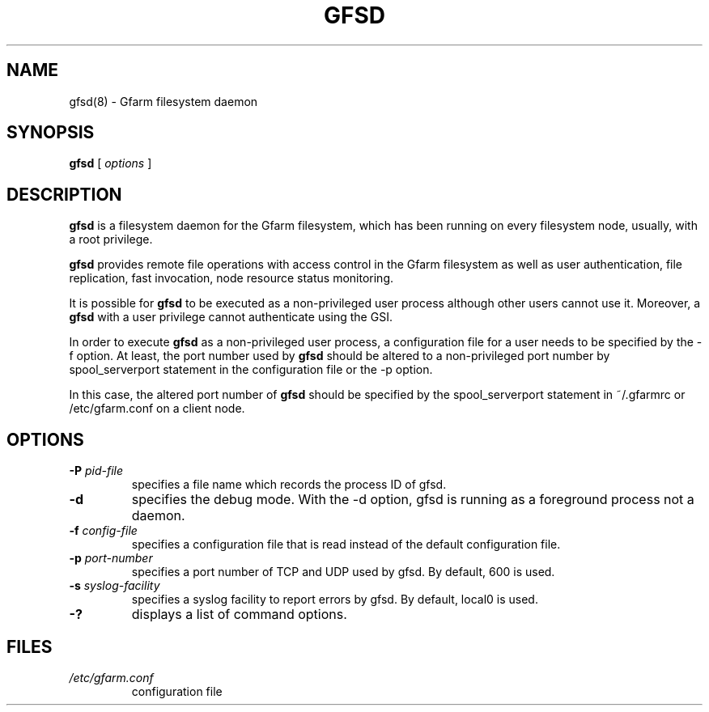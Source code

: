 .\" This manpage has been automatically generated by docbook2man 
.\" from a DocBook document.  This tool can be found at:
.\" <http://shell.ipoline.com/~elmert/comp/docbook2X/> 
.\" Please send any bug reports, improvements, comments, patches, 
.\" etc. to Steve Cheng <steve@ggi-project.org>.
.TH "GFSD" "8" "01 December 2003" "Gfarm" ""
.SH NAME
gfsd(8) \- Gfarm filesystem daemon
.SH SYNOPSIS

\fBgfsd\fR [ \fB\fIoptions\fB\fR ]

.SH "DESCRIPTION"
.PP
\fBgfsd\fR is a filesystem daemon for the Gfarm filesystem, which has
been running on every filesystem node, usually, with a root privilege.
.PP
\fBgfsd\fR provides remote file operations with access control in the
Gfarm filesystem as well as user authentication, file replication,
fast invocation, node resource status monitoring.
.PP
It is possible for \fBgfsd\fR to be executed as a non-privileged user
process although other users cannot use it.  Moreover, a \fBgfsd\fR
with a user privilege cannot authenticate using the GSI.
.PP
In order to execute \fBgfsd\fR as a non-privileged user process, a
configuration file for a user needs to be specified by the -f option.
At least, the port number used by \fBgfsd\fR should be altered to a
non-privileged port number by spool_serverport statement in the
configuration file or the -p option.
.PP
In this case, the altered port number of \fBgfsd\fR should be
specified by the spool_serverport statement in ~/.gfarmrc or
/etc/gfarm.conf on a client node.
.SH "OPTIONS"
.TP
\fB-P \fIpid-file\fB\fR
specifies a file name which records the process ID of gfsd.
.TP
\fB-d\fR
specifies the debug mode.  With the -d option, gfsd is running as a
foreground process not a daemon.
.TP
\fB-f \fIconfig-file\fB\fR
specifies a configuration file that is read instead of the default
configuration file.
.TP
\fB-p \fIport-number\fB\fR
specifies a port number of TCP and UDP used by gfsd.  By default, 600
is used.
.TP
\fB-s \fIsyslog-facility\fB\fR
specifies a syslog facility to report errors by gfsd.  By default,
local0 is used.
.TP
\fB-?\fR
displays a list of command options.
.SH "FILES"
.TP
\fB\fI/etc/gfarm.conf\fB\fR
configuration file
